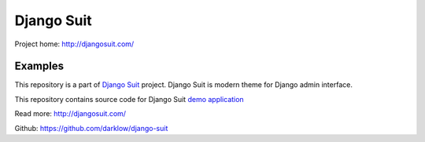 Django Suit
===========

Project home: http://djangosuit.com/

Examples
--------

This repository is a part of `Django Suit <http://djangosuit.com/>`_ project.
Django Suit is modern theme for Django admin interface.

This repository contains source code for Django Suit `demo application <http://djangosuit.com/admin/>`_

Read more: http://djangosuit.com/

Github: https://github.com/darklow/django-suit
